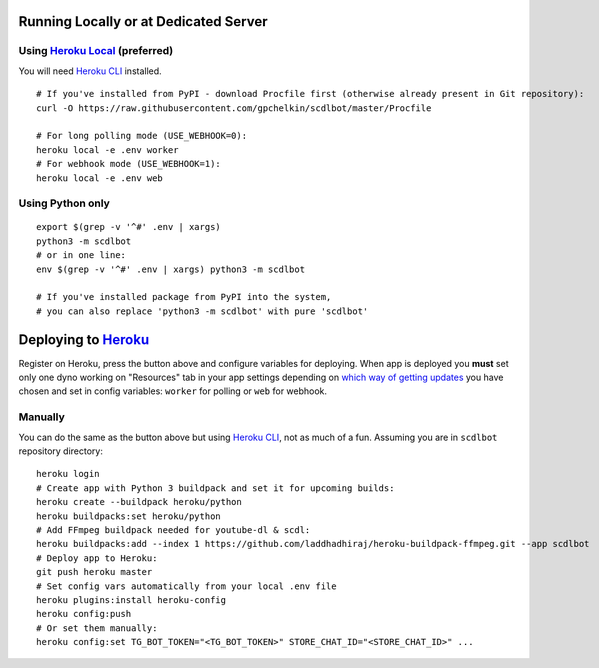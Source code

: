 

Running Locally or at Dedicated Server
^^^^^^^^^^^^^^^^^^^^^^^^^^^^^^^^^^^^^^

Using `Heroku Local <https://devcenter.heroku.com/articles/heroku-local#run-your-app-locally-using-the-heroku-local-command-line-tool>`__ (preferred)
"""""""""""""""""""""""""""""""""""""""""""""""""""""""""""""""""""""""""""""""""""""""""""""""""""""""""""""""""""""""""""""""""""""""""""""""""""""

You will need `Heroku CLI <https://cli.heroku.com/>`__ installed.

::

    # If you've installed from PyPI - download Procfile first (otherwise already present in Git repository):
    curl -O https://raw.githubusercontent.com/gpchelkin/scdlbot/master/Procfile

    # For long polling mode (USE_WEBHOOK=0):
    heroku local -e .env worker
    # For webhook mode (USE_WEBHOOK=1):
    heroku local -e .env web

Using Python only
"""""""""""""""""

::

    export $(grep -v '^#' .env | xargs)
    python3 -m scdlbot
    # or in one line:
    env $(grep -v '^#' .env | xargs) python3 -m scdlbot

    # If you've installed package from PyPI into the system,
    # you can also replace 'python3 -m scdlbot' with pure 'scdlbot'

Deploying to `Heroku <https://heroku.com/>`__
^^^^^^^^^^^^^^^^^^^^^^^^^^^^^^^^^^^^^^^^^^^^^

|Deploy|

Register on Heroku, press the button above and
configure variables for deploying.
When app is deployed you **must** set only one dyno working on
"Resources" tab in your app settings depending on `which way of getting
updates <https://core.telegram.org/bots/api#getting-updates>`__ you have
chosen and set in config variables: ``worker`` for polling or ``web``
for webhook.

Manually
""""""""

You can do the same as the button above but using `Heroku
CLI <https://cli.heroku.com/>`__, not as much of a fun. Assuming you are in
``scdlbot`` repository directory:

::

    heroku login
    # Create app with Python 3 buildpack and set it for upcoming builds:
    heroku create --buildpack heroku/python
    heroku buildpacks:set heroku/python
    # Add FFmpeg buildpack needed for youtube-dl & scdl:
    heroku buildpacks:add --index 1 https://github.com/laddhadhiraj/heroku-buildpack-ffmpeg.git --app scdlbot
    # Deploy app to Heroku:
    git push heroku master
    # Set config vars automatically from your local .env file
    heroku plugins:install heroku-config
    heroku config:push
    # Or set them manually:
    heroku config:set TG_BOT_TOKEN="<TG_BOT_TOKEN>" STORE_CHAT_ID="<STORE_CHAT_ID>" ...




    

.. |Deploy| image:: https://www.herokucdn.com/deploy/button.svg
    :target: https://heroku.com/deploy
